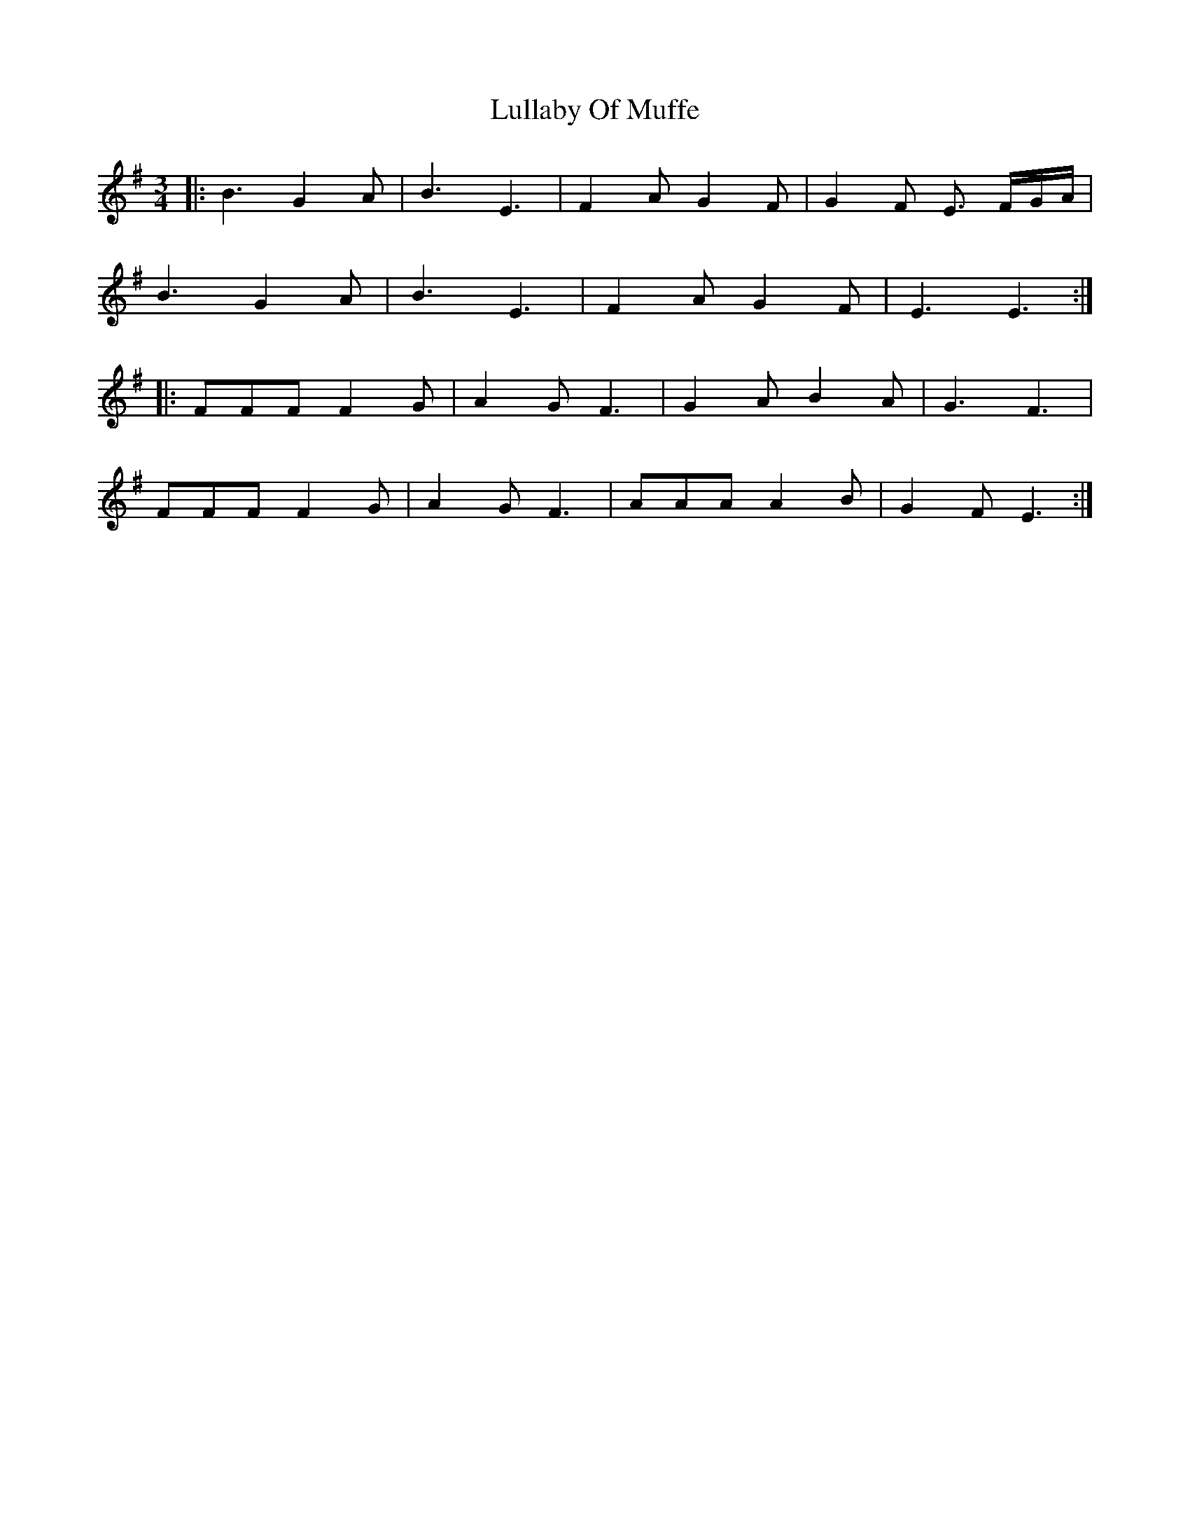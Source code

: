 X: 24550
T: Lullaby Of Muffe
R: waltz
M: 3/4
K: Eminor
|:B3G2A|B3E3|F2A G2F|G2F E3/2 F/G/A/|
B3G2A|B3E3|F2A G2F|E3E3:|
|:FFF F2G|A2G F3|G2A B2A|G3F3|
FFF F2G|A2G F3|AAA A2B|G2F E3:|

